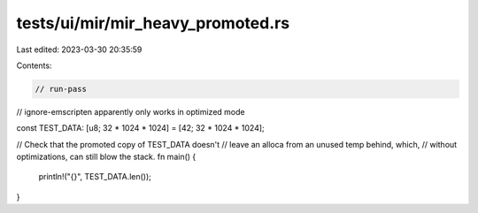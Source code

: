 tests/ui/mir/mir_heavy_promoted.rs
==================================

Last edited: 2023-03-30 20:35:59

Contents:

.. code-block:: rs

    // run-pass
// ignore-emscripten apparently only works in optimized mode

const TEST_DATA: [u8; 32 * 1024 * 1024] = [42; 32 * 1024 * 1024];

// Check that the promoted copy of TEST_DATA doesn't
// leave an alloca from an unused temp behind, which,
// without optimizations, can still blow the stack.
fn main() {
    println!("{}", TEST_DATA.len());
}


